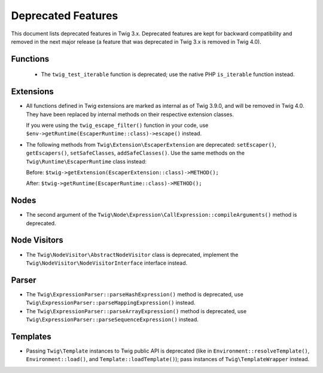 Deprecated Features
===================

This document lists deprecated features in Twig 3.x. Deprecated features are
kept for backward compatibility and removed in the next major release (a
feature that was deprecated in Twig 3.x is removed in Twig 4.0).

Functions
---------

 * The ``twig_test_iterable`` function is deprecated; use the native PHP
   ``is_iterable`` function instead.

Extensions
----------

* All functions defined in Twig extensions are marked as internal as of Twig
  3.9.0, and will be removed in Twig 4.0. They have been replaced by internal
  methods on their respective extension classes.

  If you were using the ``twig_escape_filter()`` function in your code, use
  ``$env->getRuntime(EscaperRuntime::class)->escape()`` instead.

* The following methods from ``Twig\Extension\EscaperExtension`` are
  deprecated: ``setEscaper()``, ``getEscapers()``, ``setSafeClasses``,
  ``addSafeClasses()``. Use the same methods on the
  ``Twig\Runtime\EscaperRuntime`` class instead:
  
  Before:
  ``$twig->getExtension(EscaperExtension::class)->METHOD();``
  
  After:
  ``$twig->getRuntime(EscaperRuntime::class)->METHOD();``

Nodes
-----

* The second argument of the
  ``Twig\Node\Expression\CallExpression::compileArguments()`` method is
  deprecated.

Node Visitors
-------------

* The ``Twig\NodeVisitor\AbstractNodeVisitor`` class is deprecated, implement the
  ``Twig\NodeVisitor\NodeVisitorInterface`` interface instead.

Parser
------

* The ``Twig\ExpressionParser::parseHashExpression()`` method is deprecated, use
  ``Twig\ExpressionParser::parseMappingExpression()`` instead.

* The ``Twig\ExpressionParser::parseArrayExpression()`` method is deprecated, use
  ``Twig\ExpressionParser::parseSequenceExpression()`` instead.

Templates
---------

* Passing ``Twig\Template`` instances to Twig public API is deprecated (like
  in ``Environment::resolveTemplate()``, ``Environment::load()``, and
  ``Template::loadTemplate()``); pass instances of ``Twig\TemplateWrapper``
  instead.
